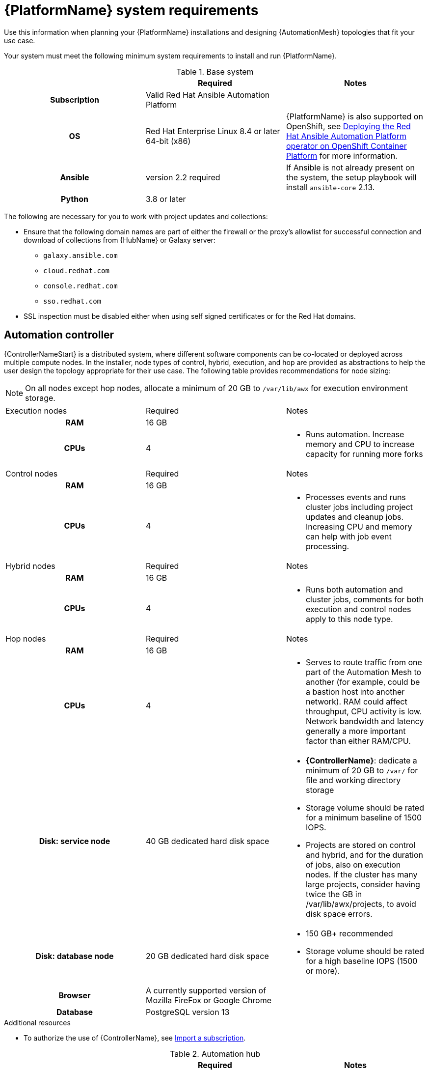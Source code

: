 

// [id="ref-platform-system-requirements_{context}"]

= {PlatformName} system requirements

Use this information when planning your {PlatformName} installations and designing {AutomationMesh} topologies that fit your use case.


[role="_abstract"]

Your system must meet the following minimum system requirements to install and run {PlatformName}.

.Red Hat Ansible Automation Platform system requirements

.Base system

[cols="a,a,a"]
|===
|  | Required | Notes

h| Subscription | Valid Red Hat Ansible Automation Platform |

h| OS | Red Hat Enterprise Linux 8.4 or later 64-bit (x86) |{PlatformName} is also supported on OpenShift, see link:https://access.redhat.com/documentation/en-us/red_hat_ansible_automation_platform/{PlatformVers}/html/deploying_the_red_hat_ansible_automation_platform_operator_on_openshift_container_platform/index[Deploying the Red Hat Ansible Automation Platform operator on OpenShift Container Platform] for more information.

h| Ansible | version 2.2 required | If Ansible is not already present on the system, the setup playbook will install `ansible-core` 2.13.

h| Python | 3.8 or later |
|===

The following are necessary for you to work with project updates and collections:

* Ensure that the following domain names are part of either the firewall or the proxy's allowlist for successful connection and download of collections from {HubName} or Galaxy server:
** `galaxy.ansible.com`
** `cloud.redhat.com`
** `console.redhat.com`
** `sso.redhat.com`
* SSL inspection must be disabled either when using self signed certificates or for the Red Hat domains.

== Automation controller

{ControllerNameStart} is a distributed system, where different software components can be co-located or deployed across multiple compute nodes.
In the installer, node types of control, hybrid, execution, and hop are provided as abstractions to help the user design the topology appropriate for their use case.
The following table provides recommendations for node sizing:

[NOTE]
====
On all nodes except hop nodes, allocate a minimum of 20 GB to `/var/lib/awx` for execution environment storage.
====

[cols="a,a,a"]
|===



| Execution nodes| Required | Notes

h| RAM | 16 GB  |


h| CPUs | 4|

* Runs automation. Increase memory and CPU to increase capacity for running more forks



|Control nodes | Required | Notes

h| RAM | 16 GB  |


h| CPUs | 4|

* Processes events and runs cluster jobs including project updates and cleanup jobs. Increasing CPU and memory can help with job event processing.



| Hybrid nodes| Required | Notes

h| RAM | 16 GB  |


h| CPUs | 4|
* Runs both automation and cluster jobs, comments for both execution and control nodes apply to this node type.



|Hop nodes| Required | Notes

h| RAM | 16 GB  |


h| CPUs | 4|

* Serves to route traffic from one part of the Automation Mesh to another (for example, could be a bastion host into another network). RAM could affect throughput, CPU activity is low. Network bandwidth and latency generally a more important factor than either RAM/CPU.

h| Disk: service node | 40 GB dedicated hard disk space |

* *{ControllerName}*: dedicate a minimum of 20 GB to `/var/` for file and working directory storage
* Storage volume should be rated for a minimum baseline of 1500 IOPS.
* Projects are stored on control and hybrid, and for the duration of jobs, also on execution nodes. If the cluster has many large projects, consider having twice the GB in /var/lib/awx/projects, to avoid disk space errors.

h| Disk: database node| 20 GB dedicated hard disk space |

* 150 GB+ recommended
* Storage volume should be rated for a high baseline IOPS (1500 or more).



h| Browser | A currently supported version of Mozilla FireFox or Google Chrome |

h| Database | PostgreSQL version 13 |

|===

[role="_additional-resources"]
.Additional resources
////
Optional. Delete if not used.
////
* To authorize the use of {ControllerName}, see link:https://docs.ansible.com/automation-controller/latest/html/userguide/import_license.html?extIdCarryOver=true&sc_cid=7013a00000388B5AAI[Import a subscription].


.Automation hub

[cols="a,a,a"]
|===
| | Required | Notes

h| RAM | 8 GB minimum |

* 8 GB RAM (minimum and recommended for Vagrant trial installations)
* 8 GB RAM (minimum for external standalone PostgreSQL databases)
* For capacity based on forks in your configuration, see additional resources

h| CPUs | 2 minimum |

<<<<<<< HEAD
* For capacity based on forks in your configuration, see additional resources

h| Disk: service node | 60 GB dedicated hard disk space |

* Storage volume should be rated for a minimum baseline of 1500 IOPS.

h| Disk: database node| 20 GB dedicated hard disk space |

* 150 GB+ recommended
* Storage volume should be rated for a high baseline IOPS (1500 or more).

h| Browser | A currently supported version of Mozilla FireFox or Google Chrome |

h| Database | PostgreSQL version 13 |

|===

[NOTE]
====
* All {ControllerName} data is stored in the database. Database storage increases with the number of hosts managed, number of jobs run, number of facts stored in the fact cache, and number of tasks in any individual job.
For example, a playbook run every hour (24 times a day) across 250, hosts, with 20 tasks will store over 800000 events in the database every week.

* If not enough space is reserved in the database, old job runs and facts will need cleaned on a regular basis. Refer to link:https://docs.ansible.com/ansible-tower/3.8.3/html/administration/management_jobs.html#ag-management-jobs[Management Jobs] in the _Automation Controller Administration Guide_ for more information
====


.Amazon EC2

* Instance size of m5.large or larger
* An instance size of m4.xlarge or larger if there are more than 100 hosts

.Additional notes for {PlatformName} requirements

* Actual RAM requirements vary based on how many hosts {ControllerName} will manage simultaneously (which is controlled by the `forks` parameter in the job template or the system `ansible.cfg` file). To avoid possible resource conflicts, Ansible recommends 1 GB of memory per 10 forks + 2 GB reservation for {ControllerName}, see link:https://docs.ansible.com/automation-controller/latest/html/userguide/jobs.html#at-capacity-determination-and-job-impact[Automation controller Capacity Determination and Job Impact] for further details. If `forks` is set to 400, 42 GB of memory is recommended.
* A larger number of hosts can of course be addressed, though if the fork number is less than the total host count, more passes across the hosts are required. These RAM limitations are avoided when using rolling updates or when using the provisioning callback system built into {ControllerName}, where each system requesting configuration enters a queue and is processed as quickly as possible; or in cases where {ControllerName} is producing or deploying images such as AMIs. All of these are great approaches to managing larger environments. For further questions, please contact Ansible support via the Red Hat Customer portal at https://access.redhat.com/.
* The requirements for systems managed by {PlatformNameShort} are the same as for Ansible. See link:https://docs.ansible.com/ansible/latest/user_guide/intro_getting_started.html[Getting Started] in the Ansible _User Guide_.

.Notable PostgreSQL changes

{PlatformName} uses PostgreSQL 13.

* PostgreSQL user passwords will now be hashed with SCRAM-SHA-256 secure hashing algorithm before storing in the database.
* Since {ControllerName} and {HubName} are using a Software Collections version of PostgreSQL in 3.8, the `rh-postgresql10` scl must be enabled in order to access the database.  Administrators can use the ``awx-manage dbshell`` command, which will automatically enable the PostgreSQL SCL.
* If you just need to determine if your {ControllerName} instance has access to the database, you can do so with the command, ``awx-manage check_db``.


.PostgreSQL Configurations

Optionally, you can configure the PostgreSQL database as separate nodes that are not managed by the {PlatformName} installer. When the {PlatformNameShort} installer manages the database server, it configures the server with defaults that are generally recommended for most workloads. However, you can adjust these PostgreSQL settings for standalone database server node where ``ansible_memtotal_mb`` is the total memory size of the database server:

-----
max_connections == 1024
shared_buffers == ansible_memtotal_mb*0.3
work_mem == ansible_memtotal_mb*0.03
maintenance_work_mem == ansible_memtotal_mb*0.04
-----

Refer to the link:https://wiki.postgresql.org/wiki/Main_Page[PostgreSQL documentation] for more detail on tuning your PostgreSQL server.

While {PlatformName} depends on Ansible Playbooks and requires the installation of the latest stable version of Ansible before installing {ControllerName}, manual installations of Ansible are no longer required.

Upon new installations, {ControllerName} installs the latest release package of Ansible 2.2.

If performing a bundled {PlatformNameShort} installation, the installation program attempts to install Ansible (and its dependencies) from the bundle for you.

If you choose to install Ansible on your own, the {PlatformNameShort} installation program will detect that Ansible has been installed and will not attempt to reinstall it. Note that you must install Ansible using a package manager like ``yum`` and that the latest stable version must be installed for {PlatformName} to work properly. Ansible version 2.9 is required for |at| versions 3.8 and later.

=======
* If you choose to install Ansible on your own, the {PlatformNameShort} installation program detects that Ansible has been installed and does not attempt to reinstall it.

[NOTE]
====
You must install Ansible using a package manager such as `yum`, and the latest stable version of the package manager must be installed for {PlatformName} to work properly.
Ansible version 2.9 is required for versions 3.8 and later.
====
>>>>>>> 4dbe23d (AAP-3514 added links for OCP install of AAP (#693))
